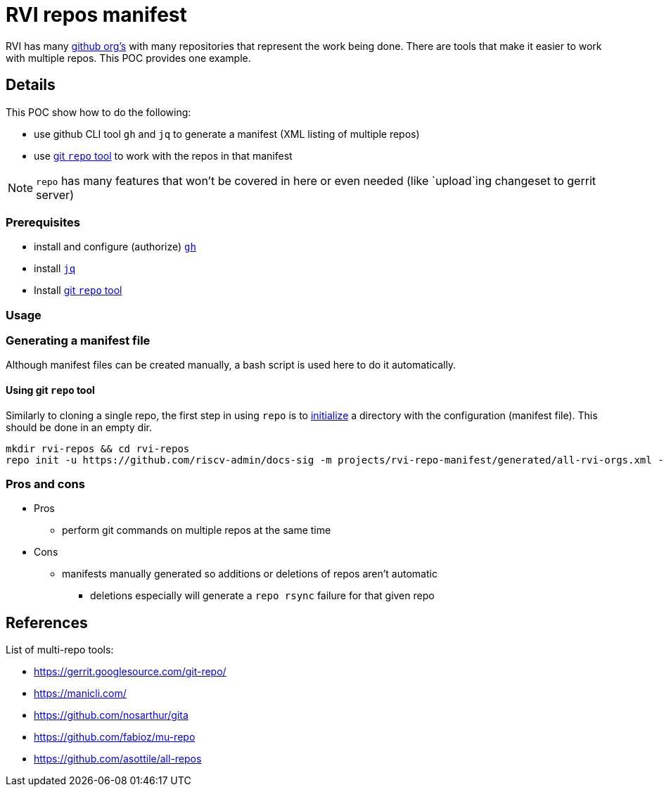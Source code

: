 = RVI repos manifest

RVI has many link:https://lf-riscv.atlassian.net/wiki/spaces/HOME/pages/16154706/GitHub+Repo+Map[github org's] with many repositories that represent the work being done.  There are tools that make it easier to work with multiple repos.  This POC provides one example.

== Details

This POC show how to do the following:

* use github CLI tool `gh` and `jq` to generate a manifest (XML listing of multiple repos)
* use link:https://gerrit.googlesource.com/git-repo/[git `repo` tool] to work with the repos in that manifest

NOTE: `repo` has many features that won't be covered in here or even needed (like `upload`ing changeset to gerrit server)

=== Prerequisites

* install and configure (authorize) link:https://cli.github.com/[`gh`]
* install link:https://jqlang.github.io/jq/[`jq`]
* Install link:https://gerrit.googlesource.com/git-repo/#install[git `repo` tool]

=== Usage

=== Generating a manifest file

Although manifest files can be created manually, a bash script is used here to do it automatically.

==== Using git `repo` tool

Similarly to cloning a single repo, the first step in using `repo` is to link:https://source.android.com/docs/setup/reference/repo#init[initialize] a directory with the configuration (manifest file).  This should be done in an empty dir.

[source, bash]
----
mkdir rvi-repos && cd rvi-repos
repo init -u https://github.com/riscv-admin/docs-sig -m projects/rvi-repo-manifest/generated/all-rvi-orgs.xml -g all,-riscv-android-src
----

=== Pros and cons

* Pros
** perform git commands on multiple repos at the same time
* Cons
** manifests manually generated so additions or deletions of repos aren't automatic
*** deletions especially will generate a `repo rsync` failure for that given repo

== References

List of multi-repo tools:

* https://gerrit.googlesource.com/git-repo/
* https://manicli.com/
* https://github.com/nosarthur/gita
* https://github.com/fabioz/mu-repo
* https://github.com/asottile/all-repos
